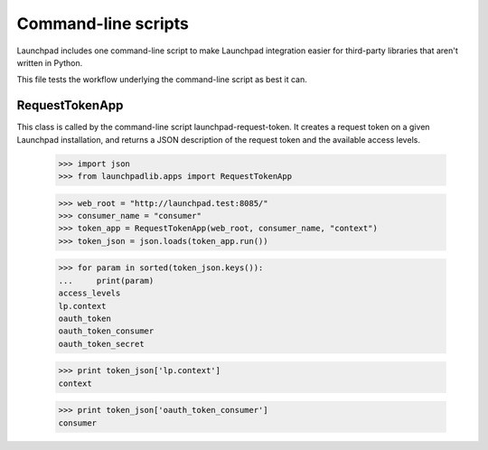 ********************
Command-line scripts
********************

Launchpad includes one command-line script to make Launchpad
integration easier for third-party libraries that aren't written in
Python.

This file tests the workflow underlying the command-line script as
best it can.

RequestTokenApp
===============

This class is called by the command-line script
launchpad-request-token. It creates a request token on a given
Launchpad installation, and returns a JSON description of the request
token and the available access levels.

    >>> import json
    >>> from launchpadlib.apps import RequestTokenApp

    >>> web_root = "http://launchpad.test:8085/"
    >>> consumer_name = "consumer"
    >>> token_app = RequestTokenApp(web_root, consumer_name, "context")
    >>> token_json = json.loads(token_app.run())

    >>> for param in sorted(token_json.keys()):
    ...     print(param)
    access_levels
    lp.context
    oauth_token
    oauth_token_consumer
    oauth_token_secret

    >>> print token_json['lp.context']
    context

    >>> print token_json['oauth_token_consumer']
    consumer

